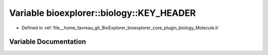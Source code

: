 .. _exhale_variable_Molecule_8h_1a2509f001dcd4d89ce71fa4bd017040a1:

Variable bioexplorer::biology::KEY_HEADER
=========================================

- Defined in :ref:`file__home_favreau_git_BioExplorer_bioexplorer_core_plugin_biology_Molecule.h`


Variable Documentation
----------------------


.. doxygenvariable:: bioexplorer::biology::KEY_HEADER
